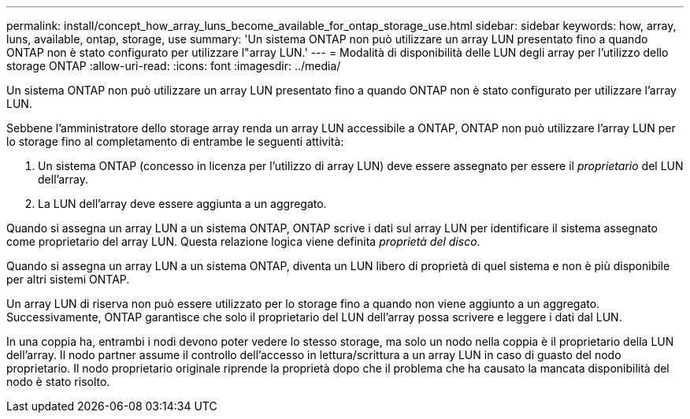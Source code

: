 ---
permalink: install/concept_how_array_luns_become_available_for_ontap_storage_use.html 
sidebar: sidebar 
keywords: how, array, luns, available, ontap, storage, use 
summary: 'Un sistema ONTAP non può utilizzare un array LUN presentato fino a quando ONTAP non è stato configurato per utilizzare l"array LUN.' 
---
= Modalità di disponibilità delle LUN degli array per l'utilizzo dello storage ONTAP
:allow-uri-read: 
:icons: font
:imagesdir: ../media/


[role="lead"]
Un sistema ONTAP non può utilizzare un array LUN presentato fino a quando ONTAP non è stato configurato per utilizzare l'array LUN.

Sebbene l'amministratore dello storage array renda un array LUN accessibile a ONTAP, ONTAP non può utilizzare l'array LUN per lo storage fino al completamento di entrambe le seguenti attività:

. Un sistema ONTAP (concesso in licenza per l'utilizzo di array LUN) deve essere assegnato per essere il _proprietario_ del LUN dell'array.
. La LUN dell'array deve essere aggiunta a un aggregato.


Quando si assegna un array LUN a un sistema ONTAP, ONTAP scrive i dati sul array LUN per identificare il sistema assegnato come proprietario del array LUN. Questa relazione logica viene definita _proprietà del disco_.

Quando si assegna un array LUN a un sistema ONTAP, diventa un LUN libero di proprietà di quel sistema e non è più disponibile per altri sistemi ONTAP.

Un array LUN di riserva non può essere utilizzato per lo storage fino a quando non viene aggiunto a un aggregato. Successivamente, ONTAP garantisce che solo il proprietario del LUN dell'array possa scrivere e leggere i dati dal LUN.

In una coppia ha, entrambi i nodi devono poter vedere lo stesso storage, ma solo un nodo nella coppia è il proprietario della LUN dell'array. Il nodo partner assume il controllo dell'accesso in lettura/scrittura a un array LUN in caso di guasto del nodo proprietario. Il nodo proprietario originale riprende la proprietà dopo che il problema che ha causato la mancata disponibilità del nodo è stato risolto.
